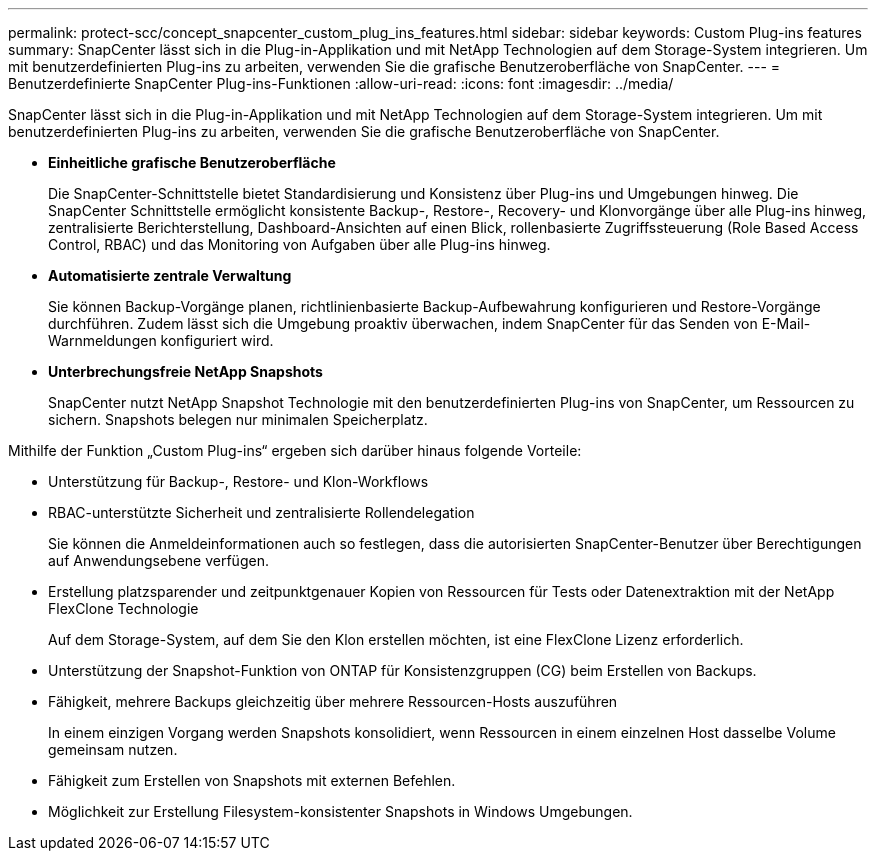 ---
permalink: protect-scc/concept_snapcenter_custom_plug_ins_features.html 
sidebar: sidebar 
keywords: Custom Plug-ins features 
summary: SnapCenter lässt sich in die Plug-in-Applikation und mit NetApp Technologien auf dem Storage-System integrieren. Um mit benutzerdefinierten Plug-ins zu arbeiten, verwenden Sie die grafische Benutzeroberfläche von SnapCenter. 
---
= Benutzerdefinierte SnapCenter Plug-ins-Funktionen
:allow-uri-read: 
:icons: font
:imagesdir: ../media/


[role="lead"]
SnapCenter lässt sich in die Plug-in-Applikation und mit NetApp Technologien auf dem Storage-System integrieren. Um mit benutzerdefinierten Plug-ins zu arbeiten, verwenden Sie die grafische Benutzeroberfläche von SnapCenter.

* *Einheitliche grafische Benutzeroberfläche*
+
Die SnapCenter-Schnittstelle bietet Standardisierung und Konsistenz über Plug-ins und Umgebungen hinweg. Die SnapCenter Schnittstelle ermöglicht konsistente Backup-, Restore-, Recovery- und Klonvorgänge über alle Plug-ins hinweg, zentralisierte Berichterstellung, Dashboard-Ansichten auf einen Blick, rollenbasierte Zugriffssteuerung (Role Based Access Control, RBAC) und das Monitoring von Aufgaben über alle Plug-ins hinweg.

* *Automatisierte zentrale Verwaltung*
+
Sie können Backup-Vorgänge planen, richtlinienbasierte Backup-Aufbewahrung konfigurieren und Restore-Vorgänge durchführen. Zudem lässt sich die Umgebung proaktiv überwachen, indem SnapCenter für das Senden von E-Mail-Warnmeldungen konfiguriert wird.

* *Unterbrechungsfreie NetApp Snapshots*
+
SnapCenter nutzt NetApp Snapshot Technologie mit den benutzerdefinierten Plug-ins von SnapCenter, um Ressourcen zu sichern. Snapshots belegen nur minimalen Speicherplatz.



Mithilfe der Funktion „Custom Plug-ins“ ergeben sich darüber hinaus folgende Vorteile:

* Unterstützung für Backup-, Restore- und Klon-Workflows
* RBAC-unterstützte Sicherheit und zentralisierte Rollendelegation
+
Sie können die Anmeldeinformationen auch so festlegen, dass die autorisierten SnapCenter-Benutzer über Berechtigungen auf Anwendungsebene verfügen.

* Erstellung platzsparender und zeitpunktgenauer Kopien von Ressourcen für Tests oder Datenextraktion mit der NetApp FlexClone Technologie
+
Auf dem Storage-System, auf dem Sie den Klon erstellen möchten, ist eine FlexClone Lizenz erforderlich.

* Unterstützung der Snapshot-Funktion von ONTAP für Konsistenzgruppen (CG) beim Erstellen von Backups.
* Fähigkeit, mehrere Backups gleichzeitig über mehrere Ressourcen-Hosts auszuführen
+
In einem einzigen Vorgang werden Snapshots konsolidiert, wenn Ressourcen in einem einzelnen Host dasselbe Volume gemeinsam nutzen.

* Fähigkeit zum Erstellen von Snapshots mit externen Befehlen.
* Möglichkeit zur Erstellung Filesystem-konsistenter Snapshots in Windows Umgebungen.

